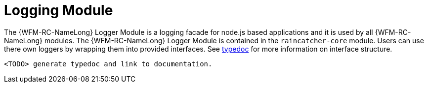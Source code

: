 [id='logging-module-{chapter}']
= Logging Module

The {WFM-RC-NameLong} Logger Module is a logging facade for node.js based applications and it is used by all {WFM-RC-NameLong} modules.
The {WFM-RC-NameLong} Logger Module is contained in the `raincatcher-core` module. Users can
use there own loggers by wrapping them into provided interfaces. See link:TODOtypedoclink[typedoc] for more information on interface structure.

 <TODO> generate typedoc and link to documentation.


